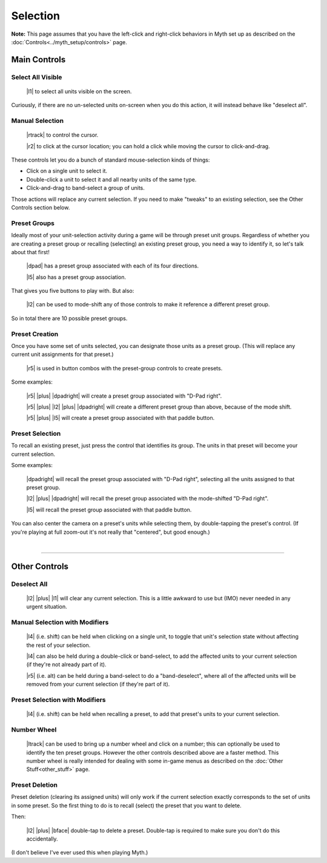 Selection
=========

**Note:** This page assumes that you have the left-click and right-click behaviors in Myth set up as described on the :doc:`Controls<../myth_setup/controls>` page.

Main Controls
-------------

Select All Visible
~~~~~~~~~~~~~~~~~~

  |l1| to select all units visible on the screen.

Curiously, if there are no un-selected units on-screen when you do this action, it will instead behave like "deselect all".

Manual Selection
~~~~~~~~~~~~~~~~

  |rtrack| to control the cursor.

  |r2| to click at the cursor location; you can hold a click while moving the cursor to click-and-drag.

These controls let you do a bunch of standard mouse-selection kinds of things:

* Click on a single unit to select it.
* Double-click a unit to select it and all nearby units of the same type.
* Click-and-drag to band-select a group of units.

Those actions will replace any current selection. If you need to make "tweaks" to an existing selection, see the Other Controls section below.

Preset Groups
~~~~~~~~~~~~~

Ideally most of your unit-selection activity during a game will be through preset unit groups. Regardless of whether you are creating a preset group or recalling (selecting) an existing preset group, you need a way to identify it, so let's talk about that first!

  |dpad| has a preset group associated with each of its four directions.

  |l5| also has a preset group association.

That gives you five buttons to play with. But also:

  |l2| can be used to mode-shift any of those controls to make it reference a different preset group.

So in total there are 10 possible preset groups.

Preset Creation
~~~~~~~~~~~~~~~

Once you have some set of units selected, you can designate those units as a preset group. (This will replace any current unit assignments for that preset.)

  |r5| is used in button combos with the preset-group controls to create presets.

Some examples:

  |r5| |plus| |dpadright| will create a preset group associated with "D-Pad right".

  |r5| |plus| |l2| |plus| |dpadright| will create a different preset group than above, because of the mode shift.

  |r5| |plus| |l5| will create a preset group associated with that paddle button.

Preset Selection
~~~~~~~~~~~~~~~~

To recall an existing preset, just press the control that identifies its group. The units in that preset will become your current selection.

Some examples:

  |dpadright| will recall the preset group associated with "D-Pad right", selecting all the units assigned to that preset group.

  |l2| |plus| |dpadright| will recall the preset group associated with the mode-shifted "D-Pad right".

  |l5| will recall the preset group associated with that paddle button.

You can also center the camera on a preset's units while selecting them, by double-tapping the preset's control. (If you're playing at full zoom-out it's not really that "centered", but good enough.)

|

--------------

Other Controls
--------------

Deselect All
~~~~~~~~~~~~

  |l2| |plus| |l1| will clear any current selection. This is a little awkward to use but (IMO) never needed in any urgent situation.

Manual Selection with Modifiers
~~~~~~~~~~~~~~~~~~~~~~~~~~~~~~~

  |l4| (i.e. shift) can be held when clicking on a single unit, to toggle that unit's selection state without affecting the rest of your selection.

  |l4| can also be held during a double-click or band-select, to add the affected units to your current selection (if they're not already part of it).

  |r5| (i.e. alt) can be held during a band-select to do a "band-deselect", where all of the affected units will be removed from your current selection (if they're part of it).

Preset Selection with Modifiers
~~~~~~~~~~~~~~~~~~~~~~~~~~~~~~~

  |l4| (i.e. shift) can be held when recalling a preset, to add that preset's units to your current selection.

Number Wheel
~~~~~~~~~~~~

  |ltrack| can be used to bring up a number wheel and click on a number; this can optionally be used to identify the ten preset groups. However the other controls described above are a faster method. This number wheel is really intended for dealing with some in-game menus as described on the :doc:`Other Stuff<other_stuff>` page.

Preset Deletion
~~~~~~~~~~~~~~~

Preset deletion (clearing its assigned units) will only work if the current selection exactly corresponds to the set of units in some preset. So the first thing to do is to recall (select) the preset that you want to delete.

Then:

  |l2| |plus| |bface| double-tap to delete a preset. Double-tap is required to make sure you don't do this accidentally.

(I don't believe I've ever used this when playing Myth.)

